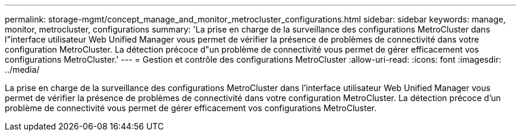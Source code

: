 ---
permalink: storage-mgmt/concept_manage_and_monitor_metrocluster_configurations.html 
sidebar: sidebar 
keywords: manage, monitor, metrocluster, configurations 
summary: 'La prise en charge de la surveillance des configurations MetroCluster dans l"interface utilisateur Web Unified Manager vous permet de vérifier la présence de problèmes de connectivité dans votre configuration MetroCluster. La détection précoce d"un problème de connectivité vous permet de gérer efficacement vos configurations MetroCluster.' 
---
= Gestion et contrôle des configurations MetroCluster
:allow-uri-read: 
:icons: font
:imagesdir: ../media/


[role="lead"]
La prise en charge de la surveillance des configurations MetroCluster dans l'interface utilisateur Web Unified Manager vous permet de vérifier la présence de problèmes de connectivité dans votre configuration MetroCluster. La détection précoce d'un problème de connectivité vous permet de gérer efficacement vos configurations MetroCluster.
